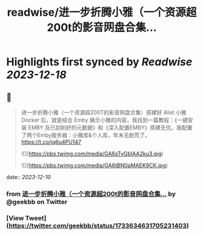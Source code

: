 :PROPERTIES:
:title: readwise/进一步折腾小雅（一个资源超200t的影音网盘合集...
:END:

:PROPERTIES:
:author: [[geekbb on Twitter]]
:full-title: "进一步折腾小雅（一个资源超200t的影音网盘合集..."
:category: [[tweets]]
:url: https://twitter.com/geekbb/status/1733634631705231403
:image-url: https://pbs.twimg.com/profile_images/1644898947272671233/7959WGOK.jpg
:END:

* Highlights first synced by [[Readwise]] [[2023-12-18]]
** 📌
#+BEGIN_QUOTE
进一步折腾小雅（一个资源超200T的影音网盘合集）搭建好 Alist 小雅 Docker 后，就是结合 Emby 展示小雅的内容，我找到一篇教程：《一键安装 EMBY 及已刮削好的元数据》和《深入配置EMBY》搭建无忧。我配置了两个Emby服务器：小雅库&个人库，年末无剧荒了。 https://t.co/jq6u4PU147 

![](https://pbs.twimg.com/media/GA6sTvGbIAA2ku3.jpg) 

![](https://pbs.twimg.com/media/GA6tBN0aMAEK9CK.jpg) 
#+END_QUOTE
    date:: [[2023-12-10]]
*** from _进一步折腾小雅（一个资源超200t的影音网盘合集..._ by @geekbb on Twitter
*** [View Tweet](https://twitter.com/geekbb/status/1733634631705231403)
